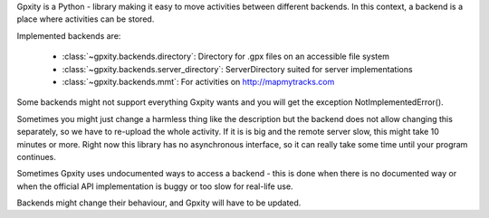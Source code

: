 Gpxity is a Python - library making it easy to move activities between different backends.
In this context, a backend is a place where activities can be stored.

Implemented backends are:

  * :class:`~gpxity.backends.directory`: Directory for .gpx files on an accessible file system
  * :class:`~gpxity.backends.server_directory`: ServerDirectory suited for server implementations
  * :class:`~gpxity.backends.mmt`: For activities on http://mapmytracks.com

Some backends might not support everything Gxpity wants and you will get the
exception NotImplementedError().

Sometimes you might just change a harmless thing like the description but
the backend does not allow changing this separately, so we have to re-upload
the whole activity. If it is is big and the remote server slow, this might
take 10 minutes or more. Right now this library has no asynchronous interface,
so it can really take some time until your program continues.

Sometimes Gpxity uses undocumented ways to access a backend - this is done
when there is no documented way or when the official API implementation is
buggy or too slow for real-life use.

Backends might change their behaviour, and Gpxity will have to be updated.
